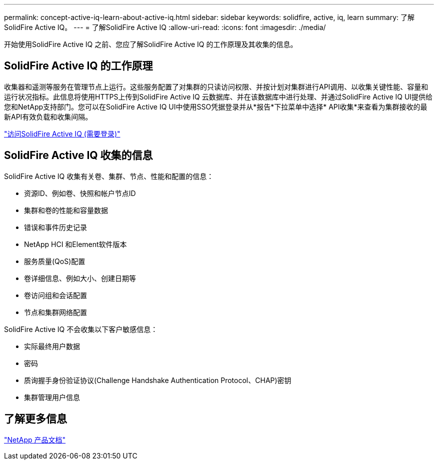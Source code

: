 ---
permalink: concept-active-iq-learn-about-active-iq.html 
sidebar: sidebar 
keywords: solidfire, active, iq, learn 
summary: 了解SolidFire Active IQ。 
---
= 了解SolidFire Active IQ
:allow-uri-read: 
:icons: font
:imagesdir: ./media/


[role="lead"]
开始使用SolidFire Active IQ 之前、您应了解SolidFire Active IQ 的工作原理及其收集的信息。



== SolidFire Active IQ 的工作原理

收集器和遥测等服务在管理节点上运行。这些服务配置了对集群的只读访问权限、并按计划对集群进行API调用、以收集关键性能、容量和运行状况指标。此信息将使用HTTPS上传到SolidFire Active IQ 云数据库、并在该数据库中进行处理、并通过SolidFire Active IQ UI提供给您和NetApp支持部门。您可以在SolidFire Active IQ UI中使用SSO凭据登录并从*报告*下拉菜单中选择* API收集*来查看为集群接收的最新API有效负载和收集间隔。

link:https://activeiq.solidfire.com/["访问SolidFire Active IQ (需要登录)"^]



== SolidFire Active IQ 收集的信息

SolidFire Active IQ 收集有关卷、集群、节点、性能和配置的信息：

* 资源ID、例如卷、快照和帐户节点ID
* 集群和卷的性能和容量数据
* 错误和事件历史记录
* NetApp HCI 和Element软件版本
* 服务质量(QoS)配置
* 卷详细信息、例如大小、创建日期等
* 卷访问组和会话配置
* 节点和集群网络配置


SolidFire Active IQ 不会收集以下客户敏感信息：

* 实际最终用户数据
* 密码
* 质询握手身份验证协议(Challenge Handshake Authentication Protocol、CHAP)密钥
* 集群管理用户信息




== 了解更多信息

https://www.netapp.com/support-and-training/documentation/["NetApp 产品文档"^]
